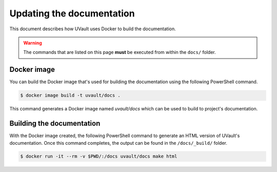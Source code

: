 Updating the documentation
==========================

This document describes how UVault uses Docker to build the documentation.

.. warning::
   The commands that are listed on this page **must** be executed from within the ``docs/`` folder.

Docker image
------------

You can build the Docker image that's used for building the documentation using the following PowerShell command.

.. code-block:: console

    $ docker image build -t uvault/docs .

This command generates a Docker image named `uvault/docs` which can be used to build to project's documentation.

Building the documentation
--------------------------

With the Docker image created, the following PowerShell command to generate an HTML version of UVault's documentation.
Once this command completes, the output can be found in the ``/docs/_build/`` folder.

.. code-block:: console

    $ docker run -it --rm -v $PWD/:/docs uvault/docs make html
